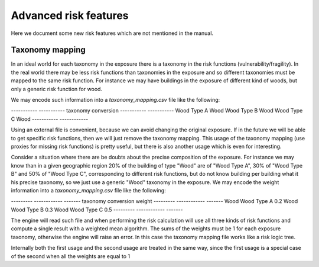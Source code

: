 Advanced risk features
======================

Here we document some new risk features which are not mentioned in
the manual.

Taxonomy mapping
---------------------------------

In an ideal world for each taxonomy in the exposure there is a taxonomy
in the risk functions (vulnerability/fragility). In the real world there
may be less risk functions than taxonomies in the exposure and so
different taxonomies must be mapped to the same risk function.
For instance we may have buildings in the exposure of different
kind of woods, but only a generic risk function for wood.

We may encode such information into a `taxonomy_mapping.csv`
file like the following:

----------- -----------
taxonomy     conversion
----------- -----------
Wood Type A  Wood
Wood Type B  Wood
Wood Type C  Wood
----------- ------------

Using an external file is convenient, because we can avoid changing the
original exposure. If in the future we will be able to get specific
risk functions, then we will just remove the taxonomy mapping.
This usage of the taxonomy mapping (use proxies for missing risk
functions) is pretty useful, but there is also another usage which
is even for interesting.

Consider a situation where there are be doubts about the precise
composition of the exposure. For instance we may know than in a given
geographic region 20% of the building of type "Wood" are of "Wood Type
A", 30% of "Wood Type B" and 50% of "Wood Type C", corresponding to
different risk functions, but do not know building per building
what it his precise taxonomy, so we just use a generic "Wood"
taxonomy in the exposure. We may encode the weight information into a
`taxonomy_mapping.csv` file like the following:

--------- ------------ -------
taxonomy   conversion   weight
--------- ------------ -------
Wood       Wood Type A  0.2
Wood       Wood Type B  0.3
Wood       Wood Type C  0.5
--------- ------------ -------

The engine will read such file and when performing the risk calculation
will use all three kinds of risk functions and compute a single result
with a weighted mean algorithm. The sums of the weights must be 1
for each exposure taxonomy, otherwise the engine will raise an error.
In this case the taxonomy mapping file works like a risk logic tree.

Internally both the first usage and the second usage are treated in
the same way, since the first usage is a special case of the second
when all the weights are equal to 1
